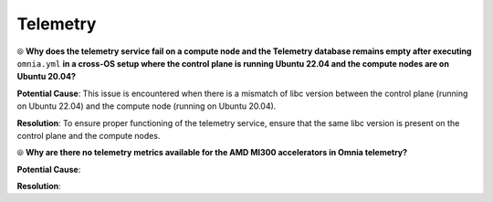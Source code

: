 Telemetry
==========

⦾ **Why does the telemetry service fail on a compute node and the Telemetry database remains empty after executing** ``omnia.yml`` **in a cross-OS setup where the control plane is running Ubuntu 22.04 and the compute nodes are on Ubuntu 20.04?**

**Potential Cause**: This issue is encountered when there is a mismatch of libc version between the control plane (running on Ubuntu 22.04) and the compute node (running on Ubuntu 20.04).

**Resolution**: To ensure proper functioning of the telemetry service, ensure that the same libc version is present on the control plane and the compute nodes.

⦾ **Why are there no telemetry metrics available for the AMD MI300 accelerators in Omnia telemetry?**

.. image:: ../../../images/telemetry_mi300.png

**Potential Cause**:

**Resolution**: